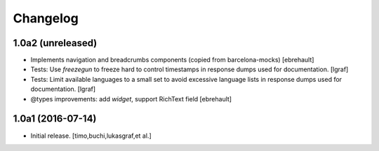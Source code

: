 Changelog
=========

1.0a2 (unreleased)
------------------

- Implements navigation and breadcrumbs components (copied from barcelona-mocks)
  [ebrehault]

- Tests: Use `freezegun` to freeze hard to control timestamps in
  response dumps used for documentation.
  [lgraf]

- Tests: Limit available languages to a small set to avoid excessive
  language lists in response dumps used for documentation.
  [lgraf]

- @types improvements: add `widget`, support RichText field
  [ebrehault]


1.0a1 (2016-07-14)
------------------

- Initial release.
  [timo,buchi,lukasgraf,et al.]

